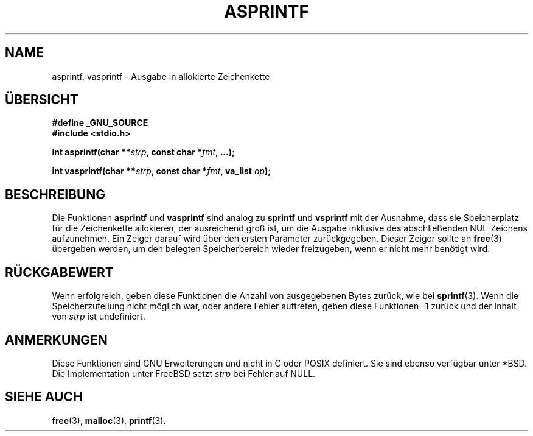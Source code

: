 .\" Copyright (C) 2001 Andries Brouwer <aeb@cwi.nl>
.\"
.\" Permission is granted to make and distribute verbatim copies of this
.\" manual provided the copyright notice and this permission notice are
.\" preserved on all copies.
.\"
.\" Permission is granted to copy and distribute modified versions of this
.\" manual under the conditions for verbatim copying, provided that the
.\" entire resulting derived work is distributed under the terms of a
.\" permission notice identical to this one.
.\" 
.\" Since the Linux kernel and libraries are constantly changing, this
.\" manual page may be incorrect or out-of-date.  The author(s) assume no
.\" responsibility for errors or omissions, or for damages resulting from
.\" the use of the information contained herein.  The author(s) may not
.\" have taken the same level of care in the production of this manual,
.\" which is licensed free of charge, as they might when working
.\" professionally.
.\" 
.\" Formatted or processed versions of this manual, if unaccompanied by
.\" the source, must acknowledge the copyright and authors of this work.
.\"
.\" Translated into german by David Thamm <dthamm@bfs.de>
.\"
.\" sync: man-pages 1.70
.\"
.TH ASPRINTF 3 "25. November 2004" "GNU" "Bibliotheksfunktionen"
.SH NAME
asprintf, vasprintf \- Ausgabe in allokierte Zeichenkette
.SH "ÜBERSICHT"
.B #define _GNU_SOURCE
.br
.B #include <stdio.h>
.sp
.BI "int asprintf(char **" strp ", const char *" fmt ", ...);"
.sp
.BI "int vasprintf(char **" strp ", const char *" fmt ", va_list " ap );
.SH BESCHREIBUNG
Die Funktionen
.B asprintf
und
.B vasprintf
sind analog zu
.B sprintf
und
.B vsprintf
mit der Ausnahme, dass sie Speicherplatz für die Zeichenkette
allokieren, der ausreichend groß ist, um die Ausgabe inklusive des
abschließenden NUL-Zeichens aufzunehmen.  Ein Zeiger darauf wird über
den ersten Parameter zurückgegeben.  Dieser Zeiger sollte an
.BR free (3)
übergeben werden, um den belegten Speicherbereich wieder freizugeben,
wenn er nicht mehr benötigt wird.
.SH "RÜCKGABEWERT"
Wenn erfolgreich, geben diese Funktionen die Anzahl von ausgegebenen
Bytes zurück, wie bei
.BR sprintf (3).
Wenn die Speicherzuteilung nicht möglich war,
oder andere Fehler auftreten, geben diese Funktionen -1 zurück und
der Inhalt von
.I strp
ist undefiniert.
.SH ANMERKUNGEN
Diese Funktionen sind GNU Erweiterungen und nicht in C oder POSIX
definiert.  Sie sind ebenso verfügbar unter *BSD.  Die
Implementation unter FreeBSD setzt
.I strp
bei Fehler auf NULL.
.SH "SIEHE AUCH"
.BR  free (3),
.BR  malloc (3),
.BR  printf (3).


